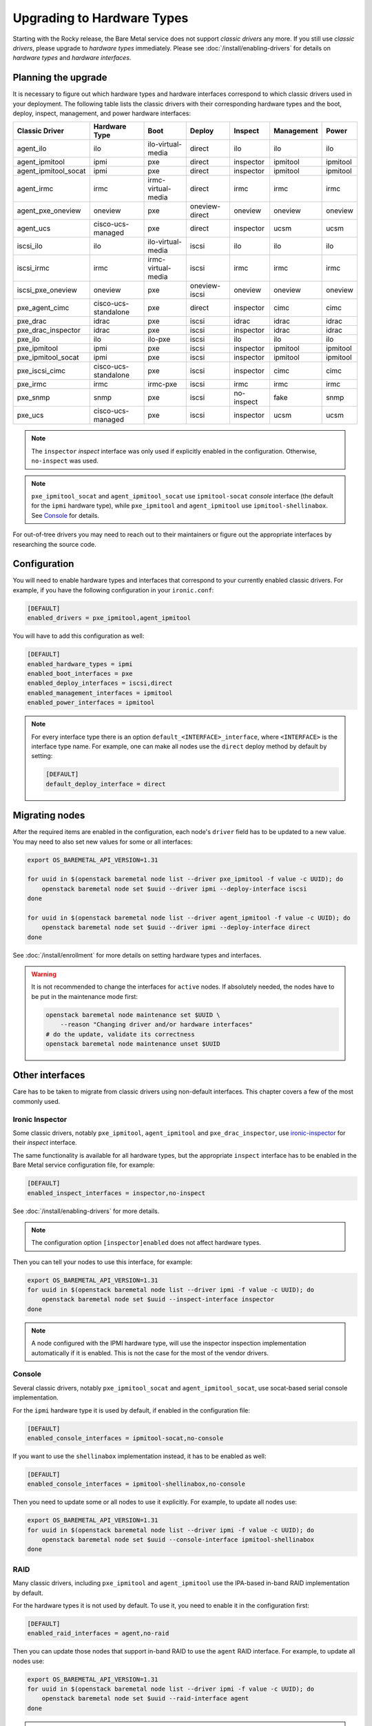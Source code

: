 Upgrading to Hardware Types
===========================

Starting with the Rocky release, the Bare Metal service does not support
*classic drivers* any more. If you still use *classic drivers*, please
upgrade to *hardware types* immediately. Please see
:doc:`/install/enabling-drivers` for details on
*hardware types* and *hardware interfaces*.

Planning the upgrade
--------------------

It is necessary to figure out which hardware types and hardware interfaces
correspond to which classic drivers used in your deployment. The following
table lists the classic drivers with their corresponding hardware types and
the boot, deploy, inspect, management, and power hardware interfaces:

===================== ==================== ==================== ==============  ========== ========== =========
   Classic Driver        Hardware Type             Boot             Deploy       Inspect   Management   Power
===================== ==================== ==================== ==============  ========== ========== =========
agent_ilo             ilo                  ilo-virtual-media    direct          ilo        ilo        ilo
agent_ipmitool        ipmi                 pxe                  direct          inspector  ipmitool   ipmitool
agent_ipmitool_socat  ipmi                 pxe                  direct          inspector  ipmitool   ipmitool
agent_irmc            irmc                 irmc-virtual-media   direct          irmc       irmc       irmc
agent_pxe_oneview     oneview              pxe                  oneview-direct  oneview    oneview    oneview
agent_ucs             cisco-ucs-managed    pxe                  direct          inspector  ucsm       ucsm
iscsi_ilo             ilo                  ilo-virtual-media    iscsi           ilo        ilo        ilo
iscsi_irmc            irmc                 irmc-virtual-media   iscsi           irmc       irmc       irmc
iscsi_pxe_oneview     oneview              pxe                  oneview-iscsi   oneview    oneview    oneview
pxe_agent_cimc        cisco-ucs-standalone pxe                  direct          inspector  cimc       cimc
pxe_drac              idrac                pxe                  iscsi           idrac      idrac      idrac
pxe_drac_inspector    idrac                pxe                  iscsi           inspector  idrac      idrac
pxe_ilo               ilo                  ilo-pxe              iscsi           ilo        ilo        ilo
pxe_ipmitool          ipmi                 pxe                  iscsi           inspector  ipmitool   ipmitool
pxe_ipmitool_socat    ipmi                 pxe                  iscsi           inspector  ipmitool   ipmitool
pxe_iscsi_cimc        cisco-ucs-standalone pxe                  iscsi           inspector  cimc       cimc
pxe_irmc              irmc                 irmc-pxe             iscsi           irmc       irmc       irmc
pxe_snmp              snmp                 pxe                  iscsi           no-inspect fake       snmp
pxe_ucs               cisco-ucs-managed    pxe                  iscsi           inspector  ucsm       ucsm
===================== ==================== ==================== ==============  ========== ========== =========

.. note::
    The ``inspector`` *inspect* interface was only used if
    explicitly enabled in the configuration. Otherwise, ``no-inspect``
    was used.

.. note::
    ``pxe_ipmitool_socat`` and ``agent_ipmitool_socat`` use
    ``ipmitool-socat`` *console* interface (the default for the ``ipmi``
    hardware type), while ``pxe_ipmitool`` and ``agent_ipmitool`` use
    ``ipmitool-shellinabox``. See Console_ for details.

For out-of-tree drivers you may need to reach out to their maintainers or
figure out the appropriate interfaces by researching the source code.

Configuration
-------------

You will need to enable hardware types and interfaces that correspond to your
currently enabled classic drivers. For example, if you have the following
configuration in your ``ironic.conf``:

.. code-block:: ini

    [DEFAULT]
    enabled_drivers = pxe_ipmitool,agent_ipmitool

You will have to add this configuration as well:

.. code-block:: ini

    [DEFAULT]
    enabled_hardware_types = ipmi
    enabled_boot_interfaces = pxe
    enabled_deploy_interfaces = iscsi,direct
    enabled_management_interfaces = ipmitool
    enabled_power_interfaces = ipmitool

.. note::
    For every interface type there is an option
    ``default_<INTERFACE>_interface``, where ``<INTERFACE>`` is the interface
    type name. For example, one can make all nodes use the ``direct`` deploy
    method by default by setting:

    .. code-block:: ini

        [DEFAULT]
        default_deploy_interface = direct

Migrating nodes
---------------

After the required items are enabled in the configuration, each node's
``driver`` field has to be updated to a new value. You may need to also
set new values for some or all interfaces:

.. code-block:: console

    export OS_BAREMETAL_API_VERSION=1.31

    for uuid in $(openstack baremetal node list --driver pxe_ipmitool -f value -c UUID); do
        openstack baremetal node set $uuid --driver ipmi --deploy-interface iscsi
    done

    for uuid in $(openstack baremetal node list --driver agent_ipmitool -f value -c UUID); do
        openstack baremetal node set $uuid --driver ipmi --deploy-interface direct
    done

See :doc:`/install/enrollment` for more details on setting hardware types and
interfaces.

.. warning::
    It is not recommended to change the interfaces for ``active`` nodes. If
    absolutely needed, the nodes have to be put in the maintenance mode first:

    .. code-block:: console

        openstack baremetal node maintenance set $UUID \
            --reason "Changing driver and/or hardware interfaces"
        # do the update, validate its correctness
        openstack baremetal node maintenance unset $UUID

Other interfaces
----------------

Care has to be taken to migrate from classic drivers using non-default
interfaces. This chapter covers a few of the most commonly used.

Ironic Inspector
~~~~~~~~~~~~~~~~

Some classic drivers, notably ``pxe_ipmitool``, ``agent_ipmitool`` and
``pxe_drac_inspector``, use ironic-inspector_ for their *inspect* interface.

The same functionality is available for all hardware types, but the appropriate
``inspect`` interface has to be enabled in the Bare Metal service configuration
file, for example:

.. code-block:: ini

    [DEFAULT]
    enabled_inspect_interfaces = inspector,no-inspect

See :doc:`/install/enabling-drivers` for more details.

.. note::
    The configuration option ``[inspector]enabled`` does not affect hardware
    types.

Then you can tell your nodes to use this interface, for example:

.. code-block:: console

    export OS_BAREMETAL_API_VERSION=1.31
    for uuid in $(openstack baremetal node list --driver ipmi -f value -c UUID); do
        openstack baremetal node set $uuid --inspect-interface inspector
    done

.. note::
    A node configured with the IPMI hardware type, will use the inspector
    inspection implementation automatically if it is enabled. This is not
    the case for the most of the vendor drivers.

.. _ironic-inspector: https://docs.openstack.org/ironic-inspector/

Console
~~~~~~~

Several classic drivers, notably ``pxe_ipmitool_socat`` and
``agent_ipmitool_socat``, use socat-based serial console implementation.

For the ``ipmi`` hardware type it is used by default, if enabled in the
configuration file:

.. code-block:: ini

    [DEFAULT]
    enabled_console_interfaces = ipmitool-socat,no-console

If you want to use the ``shellinabox`` implementation instead, it has to be
enabled as well:

.. code-block:: ini

    [DEFAULT]
    enabled_console_interfaces = ipmitool-shellinabox,no-console

Then you need to update some or all nodes to use it explicitly. For example,
to update all nodes use:

.. code-block:: console

    export OS_BAREMETAL_API_VERSION=1.31
    for uuid in $(openstack baremetal node list --driver ipmi -f value -c UUID); do
        openstack baremetal node set $uuid --console-interface ipmitool-shellinabox
    done

RAID
~~~~

Many classic drivers, including ``pxe_ipmitool`` and ``agent_ipmitool`` use
the IPA-based in-band RAID implementation by default.

For the hardware types it is not used by default. To use it, you need to
enable it in the configuration first:

.. code-block:: ini

    [DEFAULT]
    enabled_raid_interfaces = agent,no-raid

Then you can update those nodes that support in-band RAID to use the ``agent``
RAID interface. For example, to update all nodes use:

.. code-block:: console

    export OS_BAREMETAL_API_VERSION=1.31
    for uuid in $(openstack baremetal node list --driver ipmi -f value -c UUID); do
        openstack baremetal node set $uuid --raid-interface agent
    done

.. note::
    The ability of a node to use the ``agent`` RAID interface depends on
    the ramdisk (more specifically, a `hardware manager`_ used in it),
    not on the driver.

.. _hardware manager: https://docs.openstack.org/ironic-python-agent/latest/contributor/hardware_managers.html

Network and storage
~~~~~~~~~~~~~~~~~~~

The network and storage interfaces have always been dynamic, and thus do not
require any special treatment during upgrade.

Vendor
~~~~~~

Classic drivers are allowed to use the ``VendorMixin`` functionality
to combine and expose several node or driver vendor passthru methods
from different vendor interface implementations in one driver.

**This is no longer possible with hardware types.**

With hardware types, a vendor interface can only have a single active
implementation from the list of vendor interfaces supported by a given
hardware type.

Ironic no longer has in-tree drivers (both classic and hardware types) that
rely on this ``VendorMixin`` functionality support.
However if you are using an out-of-tree classic driver that depends on it,
you'll need to do the following in order to use vendor
passthru methods from different vendor passthru implementations:

#. While creating a new hardware type to replace your classic driver,
   specify all vendor interface implementations your classic driver
   was using to build its ``VendorMixin`` as supported vendor interfaces
   (property ``supported_vendor_interfaces`` of the Python class
   that defines your hardware type).
#. Ensure all required vendor interfaces are enabled in the ironic
   configuration file under the ``[DEFAULT]enabled_vendor_interfaces``
   option.
   You should also consider setting the ``[DEFAULT]default_vendor_interface``
   option to specify the vendor interface for nodes that do not have one set
   explicitly.
#. Before invoking a specific vendor passthru method,
   make sure that the node's vendor interface is set to the interface
   with the desired vendor passthru method.
   For example, if you want to invoke the vendor passthru method
   ``vendor_method_foo()`` from ``vendor_foo`` vendor interface:

     .. code-block:: shell

        # set the vendor interface to 'vendor_foo`
        openstack --os-baremetal-api-version 1.31 baremetal node set <node> --vendor-interface vendor_foo

        # invoke the vendor passthru method
        openstack baremetal node passthru call <node> vendor_method_foo
